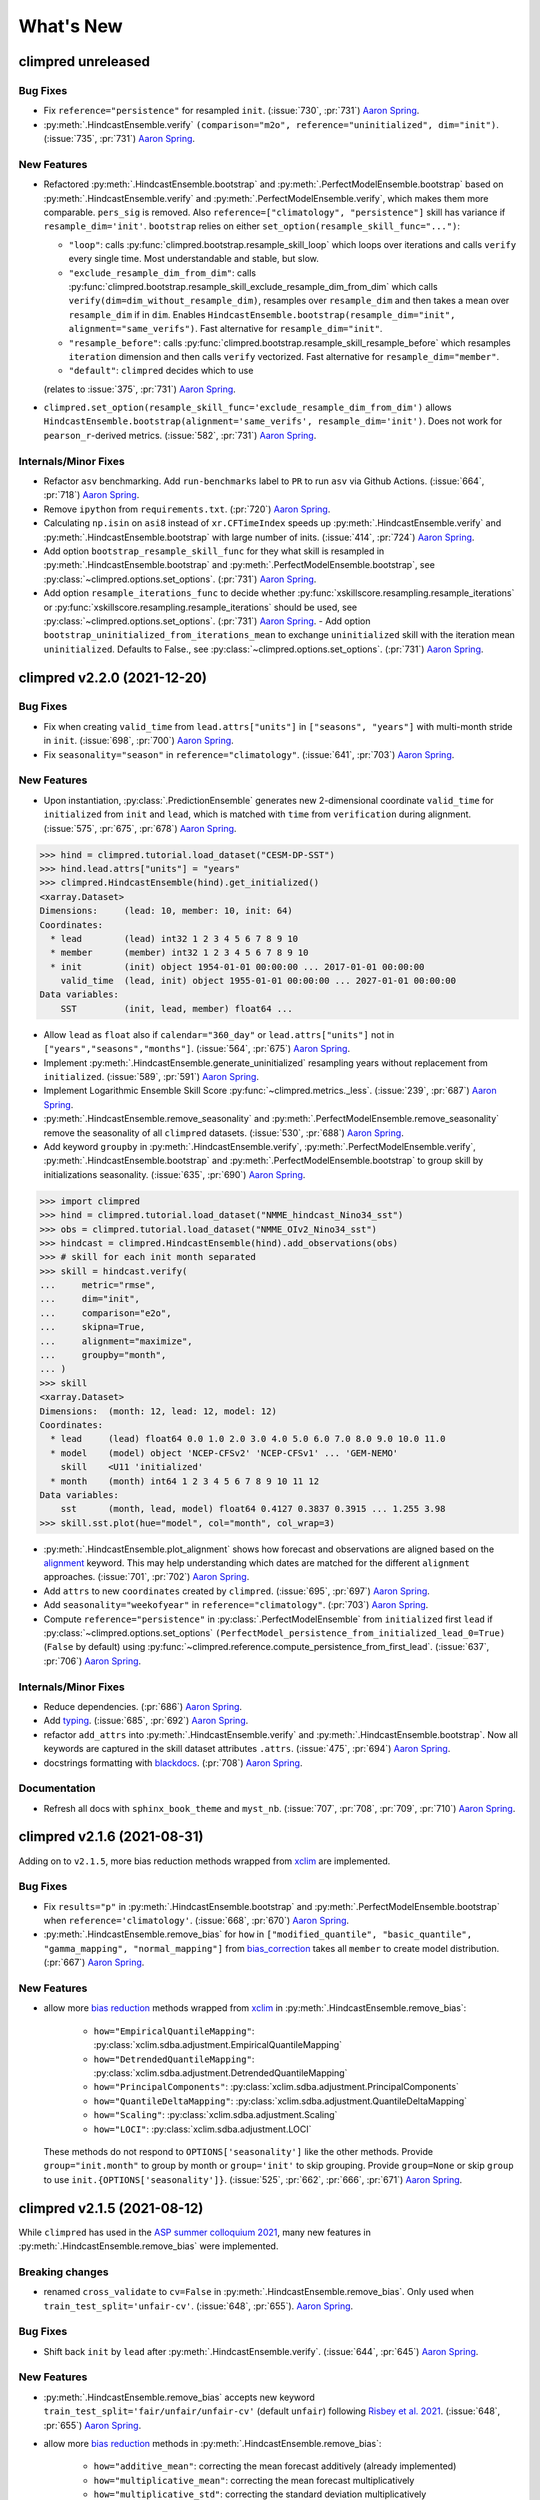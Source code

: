 ==========
What's New
==========

.. ipython:: python
    :suppress:

    import climpred
    from climpred import HindcastEnsemble
    import matplotlib as mpl

    mpl.rcdefaults()
    mpl.use("Agg")
    # cut border when saving (for maps)
    mpl.rcParams["savefig.bbox"] = "tight"


climpred unreleased
===================

Bug Fixes
---------
- Fix ``reference="persistence"`` for resampled ``init``.
  (:issue:`730`, :pr:`731`) `Aaron Spring`_.
- :py:meth:`.HindcastEnsemble.verify`
  ``(comparison="m2o", reference="uninitialized", dim="init")``.
  (:issue:`735`, :pr:`731`) `Aaron Spring`_.

New Features
------------
- Refactored :py:meth:`.HindcastEnsemble.bootstrap` and
  :py:meth:`.PerfectModelEnsemble.bootstrap` based on
  :py:meth:`.HindcastEnsemble.verify` and :py:meth:`.PerfectModelEnsemble.verify`,
  which makes them more comparable.
  ``pers_sig`` is removed.
  Also ``reference=["climatology", "persistence"]`` skill has variance if
  ``resample_dim='init'``.
  ``bootstrap`` relies on either ``set_option(resample_skill_func="...")``:

  * ``"loop"``: calls :py:func:`climpred.bootstrap.resample_skill_loop` which loops over iterations and calls ``verify`` every single time. Most understandable and stable, but slow.
  * ``"exclude_resample_dim_from_dim"``: calls :py:func:`climpred.bootstrap.resample_skill_exclude_resample_dim_from_dim` which calls ``verify(dim=dim_without_resample_dim)``, resamples over ``resample_dim`` and then takes a mean over ``resample_dim`` if in ``dim``.
    Enables
    ``HindcastEnsemble.bootstrap(resample_dim="init", alignment="same_verifs")``.
    Fast alternative for ``resample_dim="init"``.
  * ``"resample_before"``: calls :py:func:`climpred.bootstrap.resample_skill_resample_before` which resamples ``iteration`` dimension and then calls ``verify`` vectorized.
    Fast alternative for ``resample_dim="member"``.
  * ``"default"``: ``climpred`` decides which to use

  (relates to :issue:`375`, :pr:`731`) `Aaron Spring`_.
- ``climpred.set_option(resample_skill_func='exclude_resample_dim_from_dim')`` allows
  ``HindcastEnsemble.bootstrap(alignment='same_verifs', resample_dim='init')``.
  Does not work for ``pearson_r``-derived metrics.
  (:issue:`582`, :pr:`731`) `Aaron Spring`_.

Internals/Minor Fixes
---------------------
- Refactor ``asv`` benchmarking. Add ``run-benchmarks`` label to ``PR`` to run ``asv``
  via Github Actions. (:issue:`664`, :pr:`718`) `Aaron Spring`_.
- Remove ``ipython`` from ``requirements.txt``. (:pr:`720`) `Aaron Spring`_.
- Calculating ``np.isin`` on ``asi8`` instead of ``xr.CFTimeIndex`` speeds up
  :py:meth:`.HindcastEnsemble.verify` and :py:meth:`.HindcastEnsemble.bootstrap` with
  large number of inits. (:issue:`414`, :pr:`724`) `Aaron Spring`_.
- Add option ``bootstrap_resample_skill_func`` for they what skill is resampled in
  :py:meth:`.HindcastEnsemble.bootstrap` and
  :py:meth:`.PerfectModelEnsemble.bootstrap`, see
  :py:class:`~climpred.options.set_options`. (:pr:`731`) `Aaron Spring`_.
- Add option ``resample_iterations_func`` to decide whether
  :py:func:`xskillscore.resampling.resample_iterations` or
  :py:func:`xskillscore.resampling.resample_iterations` should be used, see
  :py:class:`~climpred.options.set_options`. (:pr:`731`) `Aaron Spring`_.
  - Add option ``bootstrap_uninitialized_from_iterations_mean`` to exchange
  ``uninitialized`` skill with the iteration mean ``uninitialized``.
  Defaults to False., see :py:class:`~climpred.options.set_options`.
  (:pr:`731`) `Aaron Spring`_.


climpred v2.2.0 (2021-12-20)
============================

Bug Fixes
---------
- Fix when creating ``valid_time`` from ``lead.attrs["units"]`` in
  ``["seasons", "years"]`` with multi-month stride in ``init``.
  (:issue:`698`, :pr:`700`) `Aaron Spring`_.
- Fix ``seasonality="season"`` in ``reference="climatology"``.
  (:issue:`641`, :pr:`703`) `Aaron Spring`_.

New Features
------------
- Upon instantiation, :py:class:`.PredictionEnsemble` generates new
  2-dimensional coordinate ``valid_time`` for ``initialized`` from ``init`` and
  ``lead``, which is matched with ``time`` from ``verification`` during alignment.
  (:issue:`575`, :pr:`675`, :pr:`678`) `Aaron Spring`_.

.. :: python

>>> hind = climpred.tutorial.load_dataset("CESM-DP-SST")
>>> hind.lead.attrs["units"] = "years"
>>> climpred.HindcastEnsemble(hind).get_initialized()
<xarray.Dataset>
Dimensions:     (lead: 10, member: 10, init: 64)
Coordinates:
  * lead        (lead) int32 1 2 3 4 5 6 7 8 9 10
  * member      (member) int32 1 2 3 4 5 6 7 8 9 10
  * init        (init) object 1954-01-01 00:00:00 ... 2017-01-01 00:00:00
    valid_time  (lead, init) object 1955-01-01 00:00:00 ... 2027-01-01 00:00:00
Data variables:
    SST         (init, lead, member) float64 ...

- Allow ``lead`` as ``float`` also if ``calendar="360_day"`` or ``lead.attrs["units"]``
  not in ``["years","seasons","months"]``. (:issue:`564`, :pr:`675`) `Aaron Spring`_.
- Implement :py:meth:`.HindcastEnsemble.generate_uninitialized` resampling years
  without replacement from ``initialized``. (:issue:`589`, :pr:`591`) `Aaron Spring`_.
- Implement Logarithmic Ensemble Skill Score :py:func:`~climpred.metrics._less`.
  (:issue:`239`, :pr:`687`) `Aaron Spring`_.
- :py:meth:`.HindcastEnsemble.remove_seasonality` and
  :py:meth:`.PerfectModelEnsemble.remove_seasonality` remove the
  seasonality of all ``climpred`` datasets. (:issue:`530`, :pr:`688`) `Aaron Spring`_.
- Add keyword ``groupby`` in :py:meth:`.HindcastEnsemble.verify`,
  :py:meth:`.PerfectModelEnsemble.verify`, :py:meth:`.HindcastEnsemble.bootstrap` and
  :py:meth:`.PerfectModelEnsemble.bootstrap` to group skill by
  initializations seasonality. (:issue:`635`, :pr:`690`) `Aaron Spring`_.


.. :: python

>>> import climpred
>>> hind = climpred.tutorial.load_dataset("NMME_hindcast_Nino34_sst")
>>> obs = climpred.tutorial.load_dataset("NMME_OIv2_Nino34_sst")
>>> hindcast = climpred.HindcastEnsemble(hind).add_observations(obs)
>>> # skill for each init month separated
>>> skill = hindcast.verify(
...     metric="rmse",
...     dim="init",
...     comparison="e2o",
...     skipna=True,
...     alignment="maximize",
...     groupby="month",
... )
>>> skill
<xarray.Dataset>
Dimensions:  (month: 12, lead: 12, model: 12)
Coordinates:
  * lead     (lead) float64 0.0 1.0 2.0 3.0 4.0 5.0 6.0 7.0 8.0 9.0 10.0 11.0
  * model    (model) object 'NCEP-CFSv2' 'NCEP-CFSv1' ... 'GEM-NEMO'
    skill    <U11 'initialized'
  * month    (month) int64 1 2 3 4 5 6 7 8 9 10 11 12
Data variables:
    sst      (month, lead, model) float64 0.4127 0.3837 0.3915 ... 1.255 3.98
>>> skill.sst.plot(hue="model", col="month", col_wrap=3)

- :py:meth:`.HindcastEnsemble.plot_alignment` shows how forecast and
  observations are aligned based on the `alignment <alignment.html>`_ keyword.
  This may help understanding which dates are matched for the different ``alignment``
  approaches. (:issue:`701`, :pr:`702`) `Aaron Spring`_.

  .. ipython:: python
      :okwarning:
      :okexcept:

      from climpred.tutorial import load_dataset

      hindcast = climpred.HindcastEnsemble(
          load_dataset("CESM-DP-SST")
      ).add_observations(load_dataset("ERSST"))
      @savefig plot_alignment_example.png width=100%
      hindcast.plot_alignment(edgecolor="w")

- Add ``attrs`` to new ``coordinates`` created by ``climpred``.
  (:issue:`695`, :pr:`697`) `Aaron Spring`_.
- Add ``seasonality="weekofyear"`` in ``reference="climatology"``.
  (:pr:`703`) `Aaron Spring`_.
- Compute ``reference="persistence"`` in
  :py:class:`.PerfectModelEnsemble` from ``initialized`` first ``lead``
  if :py:class:`~climpred.options.set_options`
  ``(PerfectModel_persistence_from_initialized_lead_0=True)`` (``False`` by default)
  using :py:func:`~climpred.reference.compute_persistence_from_first_lead`.
  (:issue:`637`, :pr:`706`) `Aaron Spring`_.


Internals/Minor Fixes
---------------------
- Reduce dependencies. (:pr:`686`) `Aaron Spring`_.
- Add `typing <https://docs.python.org/3/library/typing.html>`_.
  (:issue:`685`, :pr:`692`) `Aaron Spring`_.
- refactor ``add_attrs`` into :py:meth:`.HindcastEnsemble.verify` and
  :py:meth:`.HindcastEnsemble.bootstrap`. Now all keywords are
  captured in the skill dataset attributes ``.attrs``.
  (:issue:`475`, :pr:`694`) `Aaron Spring`_.
- docstrings formatting with `blackdocs <https://github.com/keewis/blackdoc>`_.
  (:pr:`708`) `Aaron Spring`_.

Documentation
-------------
- Refresh all docs with ``sphinx_book_theme`` and ``myst_nb``.
  (:issue:`707`, :pr:`708`, :pr:`709`, :pr:`710`) `Aaron Spring`_.


climpred v2.1.6 (2021-08-31)
============================

Adding on to ``v2.1.5``, more bias reduction methods wrapped from
`xclim <https://xclim.readthedocs.io/en/latest/sdba.html>`__
are implemented.

Bug Fixes
---------
- Fix ``results="p"`` in :py:meth:`.HindcastEnsemble.bootstrap` and
  :py:meth:`.PerfectModelEnsemble.bootstrap` when
  ``reference='climatology'``.
  (:issue:`668`, :pr:`670`) `Aaron Spring`_.
- :py:meth:`.HindcastEnsemble.remove_bias` for ``how`` in
  ``["modified_quantile", "basic_quantile", "gamma_mapping", "normal_mapping"]``
  from `bias_correction <https://github.com/pankajkarman/bias_correction>`__
  takes all ``member`` to create model distribution. (:pr:`667`) `Aaron Spring`_.

New Features
------------
- allow more `bias reduction <bias_removal.html>`_ methods wrapped from
  `xclim <https://xclim.readthedocs.io/en/stable/sdba_api.html>`__ in
  :py:meth:`.HindcastEnsemble.remove_bias`:

    * ``how="EmpiricalQuantileMapping"``:
      :py:class:`xclim.sdba.adjustment.EmpiricalQuantileMapping`
    * ``how="DetrendedQuantileMapping"``:
      :py:class:`xclim.sdba.adjustment.DetrendedQuantileMapping`
    * ``how="PrincipalComponents"``:
      :py:class:`xclim.sdba.adjustment.PrincipalComponents`
    * ``how="QuantileDeltaMapping"``:
      :py:class:`xclim.sdba.adjustment.QuantileDeltaMapping`
    * ``how="Scaling"``: :py:class:`xclim.sdba.adjustment.Scaling`
    * ``how="LOCI"``: :py:class:`xclim.sdba.adjustment.LOCI`

  These methods do not respond to ``OPTIONS['seasonality']`` like the other methods.
  Provide ``group="init.month"`` to group by month or ``group='init'`` to skip grouping.
  Provide ``group=None`` or skip ``group`` to use ``init.{OPTIONS['seasonality']}``.
  (:issue:`525`, :pr:`662`, :pr:`666`, :pr:`671`) `Aaron Spring`_.


climpred v2.1.5 (2021-08-12)
============================

While ``climpred`` has used in the
`ASP summer colloquium 2021 <https://asp.ucar.edu/asp-colloquia>`_,
many new features in :py:meth:`.HindcastEnsemble.remove_bias` were
implemented.

Breaking changes
----------------
- renamed ``cross_validate`` to ``cv=False`` in
  :py:meth:`.HindcastEnsemble.remove_bias`.
  Only used when ``train_test_split='unfair-cv'``.
  (:issue:`648`, :pr:`655`). `Aaron Spring`_.

Bug Fixes
---------
- Shift back ``init`` by ``lead`` after
  :py:meth:`.HindcastEnsemble.verify`.
  (:issue:`644`, :pr:`645`) `Aaron Spring`_.

New Features
------------
- :py:meth:`.HindcastEnsemble.remove_bias` accepts new keyword
  ``train_test_split='fair/unfair/unfair-cv'`` (default ``unfair``) following
  `Risbey et al. 2021 <http://www.nature.com/articles/s41467-021-23771-z>`_.
  (:issue:`648`, :pr:`655`) `Aaron Spring`_.
- allow more `bias reduction <bias_removal.html>`_ methods in
  :py:meth:`.HindcastEnsemble.remove_bias`:

    * ``how="additive_mean"``: correcting the mean forecast additively
      (already implemented)
    * ``how="multiplicative_mean"``: correcting the mean forecast multiplicatively
    * ``how="multiplicative_std"``: correcting the standard deviation multiplicatively

  Wrapped from `bias_correction <https://github.com/pankajkarman/bias_correction/blob/master/bias_correction.py>`__:

    * ``how="modified_quantile"``: `Bai et al. 2016 <https://www.sciencedirect.com/science/article/abs/pii/S0034425716302000?via%3Dihub>`_
    * ``how="basic_quantile"``: `Themeßl et al. 2011 <https://rmets.onlinelibrary.wiley.com/doi/pdf/10.1002/joc.2168>`_
    * ``how="gamma_mapping"`` and ``how="normal_mapping"``: `Switanek et al. 2017 <https://www.hydrol-earth-syst-sci.net/21/2649/2017/>`_

- :py:meth:`.HindcastEnsemble.remove_bias` now does
  `leave-one-out cross validation <https://scikit-learn.org/stable/modules/generated/sklearn.model_selection.LeaveOneOut.html>`_
  when passing ``cv='LOO'`` and ``train_test_split='unfair-cv'``.
  ``cv=True`` falls  back to ``cv='LOO'``. (:issue:`643`, :pr:`646`) `Aaron Spring`_.
- Add new metrics :py:func:`~climpred.metrics._spread` and
  :py:func:`~climpred.metrics._mul_bias` (:pr:`638`) `Aaron Spring`_.
- Add new tutorial datasets: (:pr:`651`) `Aaron Spring`_.

    * ``NMME_OIv2_Nino34_sst`` and ``NMME_hindcast_Nino34_sst`` with monthly leads
    * ``Observations_Germany`` and ``ECMWF_S2S_Germany`` with daily leads

- Metadata from `CF convenctions <http://cfconventions.org/Data/cf-conventions/cf-conventions-1.8/cf-conventions.html>`_
  are automatically attached by
  `cf_xarray <https://cf-xarray.readthedocs.io/en/latest/generated/xarray.DataArray.cf.add_canonical_attributes.html#xarray.DataArray.cf.add_canonical_attributes>`_.
  (:issue:`639`, :pr:`656`) `Aaron Spring`_.
- Raise warning when dimensions ``time``, ``init`` or ``member`` are chunked to show
  user how to circumvent ``xskillscore`` chunking ``ValueError`` when passing these
  dimensions as ``dim`` in :py:meth:`.HindcastEnsemble.verify` or
  :py:meth:`.HindcastEnsemble.bootstrap`.
  (:issue:`509`, :pr:`658`) `Aaron Spring`_.
- Implement ``PredictionEnsemble.chunks``. (:pr:`658`) `Aaron Spring`_.


Documentation
-------------
- Speed up `ENSO monthly example <examples/monseas/monthly-enso-subx-example.ipynb>`_
  with IRIDL server-side preprocessing
  (see `context <https://twitter.com/realaaronspring/status/1406980080883150848?s=21>`_)
  (:issue:`594`, :pr:`633`) `Aaron Spring`_.
- Add `CITATION.cff <https://github.com/pangeo-data/climpred/blob/main/CITATION.cff>`_.
  Please cite
  `Brady and Spring, 2020 <https://joss.theoj.org/papers/10.21105/joss.02781>`_.
  (`GH <https://github.com/pangeo-data/climpred/commit/eceb3f46d78c7dd8eb25243b2e0b673ddd78a4b2>`_) `Aaron Spring`_.
- Use ``NMME_OIv2_Nino34_sst`` and ``NMME_hindcast_Nino34_sst`` with monthly leads for
  `bias reduction <bias_removal.html>`_ demonstrating
  :py:meth:`.HindcastEnsemble.remove_bias`.
  (:pr:`646`) `Aaron Spring`_.


climpred v2.1.4 (2021-06-28)
============================

New Features
------------
- Allow ``hours``, ``minutes`` and ``seconds`` as ``lead.attrs['units']``.
  (:issue:`404`, :pr:`603`) `Aaron Spring`_.
- Allow to set ``seasonality`` via :py:class:`~climpred.options.set_options` to specify
  how to group in ``verify(reference='climatology'`` or in
  :py:meth:`.HindcastEnsemble.remove_bias`.
  (:issue:`529`, :pr:`593`, :pr:`603`) `Aaron Spring`_.
- Allow ``weekofyear`` via ``datetime`` in
  :py:meth:`.HindcastEnsemble.remove_bias`, but not yet implemented in
  ``verify(reference='climatology')``. (:issue:`529`, :pr:`603`) `Aaron Spring`_.
- Allow more dimensions in ``initialized`` than in ``observations``. This is particular
  useful if you have forecasts from multiple models (in a ``model`` dimension) and want
  to verify against the same observations.
  (:issue:`129`, :issue:`528`, :pr:`619`) `Aaron Spring`_.
- Automatically rename dimensions to ``CLIMPRED_ENSEMBLE_DIMS``
  [``"init"``, ``"member"``, ``"lead"``] if CF standard_names in coordinate attributes
  match: (:issue:`613`, :pr:`622`) `Aaron Spring`_.

    * ``"init"``: ``"forecast_reference_time"``
    * ``"member"``: ``"realization"``
    * ``"lead"``: ``"forecast_period"``
- If ``lead`` coordinate is ``pd.Timedelta``,
  :py:class:`.PredictionEnsemble` converts ``lead`` coordinate upon
  instantiation to integer ``lead`` and corresponding ``lead.attrs["units"]``.
  (:issue:`606`, :pr:`627`) `Aaron Spring`_.
- Require ``xskillscore >= 0.0.20``.
  :py:func:`~climpred.metrics._rps` now works with different ``category_edges``
  for observations and forecasts, see
  `daily ECMWF example <examples/subseasonal/daily-S2S-ECMWF.html#biweekly-aggregates>`_.
  (:issue:`629`, :pr:`630`) `Aaron Spring`_.
- Set options ``warn_for_failed_PredictionEnsemble_xr_call``,
  ``warn_for_rename_to_climpred_dims``, ``warn_for_init_coords_int_to_annual``,
  ``climpred_warnings`` via :py:class:`~climpred.options.set_options`.
  (:issue:`628`, :pr:`631`) `Aaron Spring`_.
- :py:class:`.PredictionEnsemble` acts like
  :py:class:`xarray.Dataset` and understands ``data_vars``, ``dims``, ``sizes``,
  ``coords``, ``nbytes``, ``equals``, ``identical``, ``__iter__``, ``__len__``,
  ``__contains__``, ``__delitem__``. (:issue:`568`, :pr:`632`) `Aaron Spring`_.


Documentation
-------------
- Add `documentation page about publicly available initialized datasets and
  corresponding `climpred` examples <initialized-datasets.html>`_.
  (:issue:`510`, :issue:`561`, :pr:`600`) `Aaron Spring`_.
- Add `GEFS example <examples/NWP/NWP_GEFS_6h_forecasts.html>`_ for numerical weather
  prediction. (:issue:`602`, :pr:`603`) `Aaron Spring`_.
- Add subseasonal `daily ECMWF example <examples/subseasonal/daily-S2S-ECMWF.html>`__
  using `climetlab <https://github.com/ecmwf-lab/climetlab-s2s-ai-challenge>`_ to access
  hindcasts from ECMWF cloud.  (:issue:`587`, :pr:`603`) `Aaron Spring`_.
- Add subseasonal `daily S2S example <examples/subseasonal/daily-S2S-IRIDL.html>`_
  accessing `S2S <http://s2sprediction.net/>`_ output on
  `IRIDL <https://iridl.ldeo.columbia.edu/SOURCES/.ECMWF/.S2S/>`_ with a cookie and
  working with "on-the-fly" reforecasts with ``hdate`` dimension.
  (:issue:`588`, :pr:`593`) `Aaron Spring`_.
- Added example `climpred on GPU <examples/misc/climpred_gpu.ipynb>`_. Running
  :py:meth:`.PerfectModelEnsemble.verify` on GPU with `cupy-xarray
  <https://github.com/xarray-contrib/cupy-xarray>`_ finishes 10x faster.
  (:issue:`592`, :pr:`607`) `Aaron Spring`_.
- How to work with biweekly aggregates in ``climpred``, see
  `daily ECMWF example <examples/subseasonal/daily-S2S-ECMWF.html#biweekly-aggregates>`__.
  (:issue:`625`, :pr:`630`) `Aaron Spring`_.


Internals/Minor Fixes
---------------------
- Add weekly upstream CI, which raises issues for failures. Adapted from ``xarray``.
  Manually trigger by ``git commit -m '[test-upstream]'``. Skip climpred_testing CI by
  ``git commit -m '[skip-ci]'``
  (:issue:`518`, :pr:`596`) `Aaron Spring`_.


climpred v2.1.3 (2021-03-23)
============================

Breaking changes
----------------

New Features
------------
- :py:meth:`.HindcastEnsemble.verify`,
  :py:meth:`.PerfectModelEnsemble.verify`,
  :py:meth:`.HindcastEnsemble.bootstrap` and
  :py:meth:`.PerfectModelEnsemble.bootstrap`
  accept reference ``climatology``. Furthermore, reference ``persistence`` also allows
  probabilistic metrics (:issue:`202`, :issue:`565`, :pr:`566`) `Aaron Spring`_.
- Added new metric  :py:class:`~climpred.metrics._roc` Receiver Operating
  Characteristic as ``metric='roc'``. (:pr:`566`) `Aaron Spring`_.

Bug fixes
---------
- :py:meth:`.HindcastEnsemble.verify` and
  :py:meth:`.HindcastEnsemble.bootstrap` accept ``dim`` as ``list``,
  ``set``, ``tuple`` or ``str`` (:issue:`519`, :pr:`558`) `Aaron Spring`_.
- :py:meth:`.PredictionEnsemble.map` now does not fail silently when
  applying a function to all ``xr.Datasets`` of
  :py:class:`.PredictionEnsemble`. Instead, ``UserWarning``s are
  raised. Furthermore, ``PredictionEnsemble.map(func, *args, **kwargs)``
  applies only function to Datasets with matching dims if ``dim="dim0_or_dim1"`` is
  passed as ``**kwargs``. (:issue:`417`, :issue:`437`, :pr:`552`) `Aaron Spring`_.
- :py:class:`~climpred.metrics._rpc` was fixed in ``xskillscore>=0.0.19`` and hence is
  not falsely limited to 1 anymore (:issue:`562`, :pr:`566`) `Aaron Spring`_.

Internals/Minor Fixes
---------------------
- Docstrings are now tested in GitHub actions continuous integration.
  (:issue:`545`, :pr:`560`) `Aaron Spring`_.
- Github actions now cancels previous commits, instead of running the full
  testing suite on every single commit. (:pr:`560`) `Aaron Spring`_.
- :py:meth:`.PerfectModelEnsemble.verify` does not add
  climpred attributes to skill by default anymore.
  (:pr:`560`) `Aaron Spring`_.
- Drop ``python==3.6`` support. (:pr:`573`) `Aaron Spring`_.
- Notebooks are now linted with
  `nb_black <https://github.com/dnanhkhoa/nb_black>`_ using
  ``%load_ext nb_black`` or ``%load_ext lab_black`` for
  `Jupyter <https://jupyter.org>`_ notebooks and
  `Jupyter <https://jupyter.org>`_ lab.
  (:issue:`526`, :pr:`572`) `Aaron Spring`_.
- Reduce dependencies to install climpred.
  (:issue:`454`, :pr:`572`) `Aaron Spring`_.
- Examples from documentation available via `Binder <https://mybinder.org/v2/gh/pangeo-data/climpred/master?urlpath=lab%2Ftree%2Fdocs%2Fsource%2Fquick-start.ipynb>`_.
  Find further examples in the ``examples`` folder.
  (:issue:`549`, :pr:`578`) `Aaron Spring`_.
- Rename branch ``master`` to ``main``. (:pr:`579`) `Aaron Spring`_.


climpred v2.1.2 (2021-01-22)
============================

This release is the fixed version for our Journal of Open Source Software (JOSS)
article about ``climpred``, see `review
<https://github.com/openjournals/joss-reviews/issues/2781>`_.

New Features
------------
- Function to calculate predictability horizon
  :py:func:`~climpred.predictability_horizon.predictability_horizon` based on condition.
  (:issue:`46`, :pr:`521`) `Aaron Spring`_.

Bug fixes
---------
- :py:meth:`.PredictionEnsemble.smooth` now carries ``lead.attrs``
  (:issue:`527`, pr:`521`) `Aaron Spring`_.
- :py:meth:`.PerfectModelEnsemble.verify` now works with ``references``
  also for geospatial inputs, which returned ``NaN`` before.
  (:issue:`522`, pr:`521`) `Aaron Spring`_.
- :py:meth:`.PredictionEnsemble.plot` now shifts composite lead
  frequencies like ``days``, ``pentads``, ``seasons`` correctly.
  (:issue:`532`, :pr:`533`) `Aaron Spring`_.
- Adapt to ``xesmf>=0.5.2`` for spatial xesmf smoothing. (:issue:`543`, :pr:`548`)
  `Aaron Spring`_.
- :py:meth:`.HindcastEnsemble.remove_bias` now carries attributes.
  (:issue:`531`, :pr:`551`) `Aaron Spring`_.


climpred v2.1.1 (2020-10-13)
============================

Breaking changes
----------------

This version introduces a lot of breaking changes. We are trying to overhaul
``climpred`` to have an intuitive API that also forces users to think about methodology
choices when running functions. The main breaking changes we introduced are for
:py:meth:`.HindcastEnsemble.verify` and
:py:meth:`.PerfectModelEnsemble.verify`. Now, instead of assuming
defaults for most keywords, we require the user to define ``metric``, ``comparison``,
``dim``, and ``alignment`` (for hindcast systems). We also require users to designate
the number of ``iterations`` for bootstrapping.

- User now has to designate number of iterations with ``iterations=...`` in
  :py:meth:`.HindcastEnsemble.bootstrap` (:issue:`384`, :pr:`436`)
  `Aaron Spring`_ and `Riley X. Brady`_.
- Make ``metric``, ``comparison``, ``dim``, and ``alignment`` required (previous default
  ``None``) arguments for :py:meth:`.HindcastEnsemble.verify`
  (:issue:`384`, :pr:`436`) `Aaron Spring`_ and `Riley X. Brady`_.
- Metric :py:class:`~climpred.metrics._brier_score` and
  :py:func:`~climpred.metrics._threshold_brier_score` now requires callable keyword
  argument ``logical`` instead of ``func`` (:pr:`388`) `Aaron Spring`_.
- :py:meth:`.HindcastEnsemble.verify` does not correct ``dim``
  automatically to ``member`` for probabilistic metrics.
  (:issue:`282`, :pr:`407`) `Aaron Spring`_.
- Users can no longer add multiple observations to
  :py:class:`.HindcastEnsemble`. This will make current and future
  development much easier on maintainers (:issue:`429`, :pr:`453`) `Riley X. Brady`_.
- Standardize the names of the output coordinates for
  :py:meth:`.PredictionEnsemble.verify` and
  :py:meth:`.PredictionEnsemble.bootstrap` to ``initialized``,
  ``uninitialized``, and ``persistence``. ``initialized`` showcases the metric result
  after comparing the initialized ensemble to the verification data; ``uninitialized``
  when comparing the uninitialized (historical) ensemble to the verification data;
  ``persistence`` is the evaluation of the persistence forecast
  (:issue:`460`, :pr:`478`, :issue:`476`, :pr:`480`) `Aaron Spring`_.
- ``reference`` keyword in :py:meth:`.HindcastEnsemble.verify` should
  be choosen from [``uninitialized``, ``persistence``]. ``historical`` no longer works.
  (:issue:`460`, :pr:`478`, :issue:`476`, :pr:`480`) `Aaron Spring`_.
- :py:meth:`.HindcastEnsemble.verify` returns no ``skill`` dimension
  if ``reference=None``  (:pr:`480`) `Aaron Spring`_.
- ``comparison`` is not applied to uninitialized skill in
  :py:meth:`.HindcastEnsemble.bootstrap`.
  (:issue:`352`, :pr:`418`) `Aaron Spring`_.

New Features
------------

This release is accompanied by a bunch of new features. Math operations can now be used
with our :py:class:`.PredictionEnsemble` objects and their variables
can be sub-selected. Users can now quick plot time series forecasts with these objects.
Bootstrapping is available for :py:class:`.HindcastEnsemble`. Spatial
dimensions can be passed to metrics to do things like pattern correlation. New metrics
have been implemented based on Contingency tables. We now include an early version
of bias removal for :py:class:`.HindcastEnsemble`.

- Use math operations like ``+-*/`` with :py:class:`.HindcastEnsemble`
  and :py:class:`.PerfectModelEnsemble`. See
  `demo <prediction-ensemble-object.html>`_
  Arithmetic-Operations-with-PredictionEnsemble-Objects. (:pr:`377`) `Aaron Spring`_.
- Subselect data variables from :py:class:`.PerfectModelEnsemble` as
  from :py:class:`xarray.Dataset`:
  ``PredictionEnsemble[["var1", "var3"]]`` (:pr:`409`) `Aaron Spring`_.
- Plot all datasets in :py:class:`.HindcastEnsemble` or
  :py:class:`.PerfectModelEnsemble` by
  :py:meth:`.PredictionEnsemble.plot` if no other spatial dimensions
  are present. (:pr:`383`) `Aaron Spring`_.
- Bootstrapping now available for :py:class:`.HindcastEnsemble` as
  :py:meth:`.HindcastEnsemble.bootstrap`, which is analogous to
  the :py:class:`.PerfectModelEnsemble` method.
  (:issue:`257`, :pr:`418`) `Aaron Spring`_.
- :py:meth:`.HindcastEnsemble.verify` allows all dimensions from
  ``initialized`` ensemble as ``dim``. This allows e.g. spatial dimensions to be used
  for pattern correlation. Make sure to use ``skipna=True`` when using spatial
  dimensions and output has NaNs (in the case of land, for instance).
  (:issue:`282`, :pr:`407`) `Aaron Spring`_.
- Allow binary forecasts at when calling
  :py:meth:`.HindcastEnsemble.verify`,
  rather than needing to supply binary results beforehand. In other words,
  ``hindcast.verify(metric='bs', comparison='m2o', dim='member', logical=logical)``
  is now the same as
  ``hindcast.map(logical).verify(metric='brier_score', comparison='m2o', dim='member'``.
  (:pr:`431`) `Aaron Spring`_.
- Check ``calendar`` types when using
  :py:meth:`.HindcastEnsemble.add_observations`,
  :py:meth:`.HindcastEnsemble.add_uninitialized`,
  :py:meth:`.PerfectModelEnsemble.add_control` to ensure that the
  verification data calendars match that of the initialized ensemble.
  (:issue:`300`, :pr:`452`, :issue:`422`, :pr:`462`)
  `Riley X. Brady`_ and `Aaron Spring`_.
- Implement new metrics which have been ported over from
  https://github.com/csiro-dcfp/doppyo/ to ``xskillscore`` by `Dougie Squire`_.
  (:pr:`439`, :pr:`456`) `Aaron Spring`_

    * rank histogram :py:func:`~climpred.metrics._rank_histogram`
    * discrimination :py:func:`~climpred.metrics._discrimination`
    * reliability :py:func:`~climpred.metrics._reliability`
    * ranked probability score :py:func:`~climpred.metrics._rps`
    * contingency table and related scores :py:func:`~climpred.metrics._contingency`

- Perfect Model :py:meth:`.PerfectModelEnsemble.verify`
  no longer requires ``control`` in :py:class:`.PerfectModelEnsemble`.
  It is only required when ``reference=['persistence']``. (:pr:`461`) `Aaron Spring`_.
- Implemented bias removal
  :py:class:`~climpred.classes.HindcastEnsemble.remove_bias`.
  ``remove_bias(how='mean')`` removes the mean bias of initialized hindcasts with
  respect to observations. See `example <bias_removal.html>`__.
  (:pr:`389`, :pr:`443`, :pr:`459`) `Aaron Spring`_ and `Riley X. Brady`_.

Deprecated
----------

- ``spatial_smoothing_xrcoarsen`` no longer used for spatial smoothing.
  (:pr:`391`) `Aaron Spring`_.
- ``compute_metric``, ``compute_uninitialized`` and ``compute_persistence`` no longer
  in use for :py:class:`.PerfectModelEnsemble` in favor of
  :py:meth:`.PerfectModelEnsemble.verify` with the ``reference``
  keyword instead.
  (:pr:`436`, :issue:`468`, :pr:`472`) `Aaron Spring`_ and `Riley X. Brady`_.
- ``'historical'`` no longer a valid choice for ``reference``. Use ``'uninitialized'``
  instead. (:pr:`478`) `Aaron Spring`_.

Bug Fixes
---------

- :py:meth:`.PredictionEnsemble.verify` and
  :py:meth:`.PredictionEnsemble.bootstrap` now accept
  ``metric_kwargs``. (:pr:`387`) `Aaron Spring`_.
- :py:meth:`.PerfectModelEnsemble.verify` now accepts
  ``'uninitialized'`` as a reference. (:pr:`395`) `Riley X. Brady`_.
- Spatial and temporal smoothing :py:meth:`.PredictionEnsemble.smooth`
  now work as expected and rename time dimensions after
  :py:meth:`~climpred.classes.PredictionEnsembleEnsemble.verify`.
  (:pr:`391`) `Aaron Spring`_.
- ``PredictionEnsemble.verify(comparison='m2o', references=['uninitialized',
  'persistence']`` does not fail anymore. (:issue:`385`, :pr:`400`) `Aaron Spring`_.
- Remove bias using ``dayofyear`` in
  :py:meth:`.HindcastEnsemble.reduce_bias`.
  (:pr:`443`) `Aaron Spring`_.
- ``climpred`` works with ``dask=>2.28``. (:issue:`479`, :pr:`482`) `Aaron Spring`_.

Documentation
-------------
- Updates ``climpred`` tagline to "Verification of weather and climate forecasts."
  (:pr:`420`) `Riley X. Brady`_.
- Adds section on how to use arithmetic with
  :py:class:`.HindcastEnsemble`.
  (:pr:`378`) `Riley X. Brady`_.
- Add docs section for similar open-source forecasting packages.
  (:pr:`432`) `Riley X. Brady`_.
- Add all metrics to main API in addition to metrics page.
  (:pr:`438`) `Riley X. Brady`_.
- Add page on bias removal `Aaron Spring`_.

Internals/Minor Fixes
---------------------
- :py:meth:`.PredictionEnsemble.verify` replaces deprecated
  ``PerfectModelEnsemble.compute_metric()`` and accepts ``reference`` as keyword.
  (:pr:`387`) `Aaron Spring`_.
- Cleared out unnecessary statistics functions from ``climpred`` and migrated them to
  ``esmtools``. Add ``esmtools`` as a required package. (:pr:`395`) `Riley X. Brady`_.
- Remove fixed pandas dependency from ``pandas=0.25`` to stable ``pandas``.
  (:issue:`402`, :pr:`403`) `Aaron Spring`_.
- ``dim`` is expected to be a list of strings in
  :py:func:`~climpred.prediction.compute_perfect_model` and
  :py:func:`~climpred.prediction.compute_hindcast`.
  (:issue:`282`, :pr:`407`) `Aaron Spring`_.
- Update ``cartopy`` requirement to 0.0.18 or greater to release lock on
  ``matplotlib`` version. Update ``xskillscore`` requirement to 0.0.18 to
  cooperate with new ``xarray`` version. (:pr:`451`, :pr:`449`)
  `Riley X. Brady`_
- Switch from Travis CI and Coveralls to Github Actions and CodeCov.
  (:pr:`471`) `Riley X. Brady`_
- Assertion functions added for :py:class:`.PerfectModelEnsemble`:
  :py:func:`~climpred.testing.assert_PredictionEnsemble`. (:pr:`391`) `Aaron Spring`_.
- Test all metrics against synthetic data. (:pr:`388`) `Aaron Spring`_.


climpred v2.1.0 (2020-06-08)
============================

Breaking Changes
----------------

- Keyword ``bootstrap`` has been replaced with ``iterations``. We feel that this more
  accurately describes the argument, since "bootstrap" is really the process as a whole.
  (:pr:`354`) `Aaron Spring`_.

New Features
------------

- :py:class:`.HindcastEnsemble` and
  :py:class:`.PerfectModelEnsemble` now use an HTML representation,
  following the more recent versions of ``xarray``. (:pr:`371`) `Aaron Spring`_.
- ``HindcastEnsemble.verify()`` now takes ``reference=...`` keyword. Current options are
  ``'persistence'`` for a persistence forecast of the observations and
  ``'uninitialized'`` for an uninitialized/historical reference, such as an
  uninitialized/forced run. (:pr:`341`) `Riley X. Brady`_.
- We now only enforce a union of the initialization dates with observations if
  ``reference='persistence'`` for :py:class:`.HindcastEnsemble`.
  This is to ensure that the same set of initializations is used by the observations to
  construct a persistence forecast. (:pr:`341`) `Riley X. Brady`_.
- :py:func:`~climpred.prediction.compute_perfect_model` now accepts initialization
  (``init``) as ``cftime`` and ``int``. ``cftime`` is now implemented into the
  bootstrap uninitialized functions for the perfect model configuration.
  (:pr:`332`) `Aaron Spring`_.
- New explicit keywords in bootstrap functions for ``resampling_dim`` and
  ``reference_compute`` (:pr:`320`) `Aaron Spring`_.
- Logging now included for ``compute_hindcast`` which displays the ``inits`` and
  verification dates used at each lead (:pr:`324`) `Aaron Spring`_,
  (:pr:`338`) `Riley X. Brady`_. See (`logging <alignment.html#Logging>`__).
- New explicit keywords added for ``alignment`` of verification dates and
  initializations. (:pr:`324`) `Aaron Spring`_. See (`alignment <alignment.html>`__)

    * ``'maximize'``: Maximize the degrees of freedom by slicing ``hind`` and
      ``verif`` to a common time frame at each lead. (:pr:`338`) `Riley X. Brady`_.
    * ``'same_inits'``: slice to a common init frame prior to computing
      metric. This philosophy follows the thought that each lead should be
      based on the same set of initializations. (:pr:`328`) `Riley X. Brady`_.
    * ``'same_verifs'``: slice to a common/consistent verification time frame prior
      to computing metric. This philosophy follows the thought that each lead
      should be based on the same set of verification dates. (:pr:`331`)
      `Riley X. Brady`_.

Performance
-----------

The major change for this release is a dramatic speedup in bootstrapping functions, led
by `Aaron Spring`_. We focused on scalability with ``dask`` and found many places we
could compute skill simultaneously over all bootstrapped ensemble members rather than
at each iteration.

- Bootstrapping uninitialized skill in the perfect model framework is now sped up
  significantly for annual lead resolution. (:pr:`332`) `Aaron Spring`_.
- General speedup in :py:func:`~climpred.bootstrap.bootstrap_hindcast` and
  :py:func:`~climpred.bootstrap.bootstrap_perfect_model`: (:pr:`285`) `Aaron Spring`_.

    * Properly implemented handling for lazy results when inputs are chunked.

    * User gets warned when chunking potentially unnecessarily and/or inefficiently.

Bug Fixes
---------
- Alignment options now account for differences in the historical time series if
  ``reference='historical'``. (:pr:`341`) `Riley X. Brady`_.

Internals/Minor Fixes
---------------------
- Added a `Code of Conduct <code_of_conduct.html>`__ (:pr:`285`) `Aaron Spring`_.
- Gather ``pytest.fixture in ``conftest.py``. (:pr:`313`) `Aaron Spring`_.
- Move ``x_METRICS`` and ``COMPARISONS`` to ``metrics.py`` and ``comparisons.py`` in
  order to avoid circular import dependencies. (:pr:`315`) `Aaron Spring`_.
- ``asv`` benchmarks added for :py:class:`.HindcastEnsemble`
  (:pr:`285`) `Aaron Spring`_.
- Ignore irrelevant warnings in ``pytest`` and mark slow tests
  (:pr:`333`) `Aaron Spring`_.
- Default ``CONCAT_KWARGS`` now in all ``xr.concat`` to speed up bootstrapping.
  (:pr:`330`) `Aaron Spring`_.
- Remove ``member`` coords for ``m2c`` comparison for probabilistic metrics.
  (:pr:`330`) `Aaron Spring`_.
- Refactored :py:func:`~climpred.prediction.compute_hindcast` and
  :py:func:`~climpred.prediction.compute_perfect_model`. (:pr:`330`) `Aaron Spring`_.
- Changed lead0 coordinate modifications to be compliant with ``xarray=0.15.1`` in
  :py:func:`~climpred.reference.compute_persistence`. (:pr:`348`) `Aaron Spring`_.
- Exchanged ``my_quantile`` with ``xr.quantile(skipna=False)``.
  (:pr:`348`) `Aaron Spring`_.
- Remove ``sig`` from
  :py:func:`~climpred.graphics.plot_bootstrapped_skill_over_leadyear`.
  (:pr:`351`) `Aaron Spring`_.
- Require ``xskillscore v0.0.15`` and use their functions for effective sample
  size-based metrics. (:pr: `353`) `Riley X. Brady`_.
- Faster bootstrapping without replacement used in threshold functions of
  ``climpred.stats`` (:pr:`354`) `Aaron Spring`_.
- Require ``cftime v1.1.2``, which modifies their object handling to create 200-400x
  speedups in some basic operations. (:pr:`356`) `Riley X. Brady`_.
- Resample first and then calculate skill in
  :py:func:`~climpred.bootstrap.bootstrap_perfect_model` and
  :py:func:`~climpred.bootstrap.bootstrap_hindcast` (:pr:`355`) `Aaron Spring`_.

Documentation
-------------
- Added demo to setup your own raw model output compliant to ``climpred``
  (:pr:`296`) `Aaron Spring`_. See (`here <examples/misc/setup_your_own_data.html>`__).
- Added demo using ``intake-esm`` with ``climpred``.
  See `demo <examples/misc/setup_your_own_data.html#intake-esm-for-cmorized-output>`__.
  (:pr:`296`) `Aaron Spring`_.
- Added `Verification Alignment <alignment.html>`_ page explaining how initializations
  are selected and aligned with verification data. (:pr:`328`) `Riley X. Brady`_.
  See (`here <alignment.html>`__).


climpred v2.0.0 (2020-01-22)
============================

New Features
------------
- Add support for ``days``, ``pentads``, ``weeks``, ``months``, ``seasons`` for lead
  time resolution. ``climpred`` now requires a ``lead`` attribute "units" to decipher
  what resolution the predictions are at. (:pr:`294`) `Kathy Pegion`_ and
  `Riley X. Brady`_.

.. :: python

    >>> hind = climpred.tutorial.load_dataset("CESM-DP-SST")
    >>> hind.lead.attrs["units"] = "years"

- :py:class:`.HindcastEnsemble` now has
  :py:meth:`.HindcastEnsemble.add_observations` and
  :py:meth:`.HindcastEnsemble.get_observations`
  methods. These are the same as ``.add_reference()`` and ``.get_reference()``, which
  will be deprecated eventually. The name change clears up confusion, since "reference"
  is the appropriate name for a reference forecast, e.g. ``"persistence"``. (:pr:`310`)
  `Riley X. Brady`_.

- :py:class:`.HindcastEnsemble` now has ``.verify()`` function, which
  duplicates the ``.compute_metric()`` function. We feel that ``.verify()`` is more
  clear and easy to write, and follows the terminology of the field.
  (:pr:`310`) `Riley X. Brady`_.

- ``e2o`` and ``m2o`` are now the preferred keywords for comparing hindcast ensemble
  means and ensemble members to verification data, respectively. (:pr:`310`)
  `Riley X. Brady`_.

Documentation
-------------
- New example pages for subseasonal-to-seasonal prediction using ``climpred``.
  (:pr:`294`) `Kathy Pegion`_

    * Calculate the skill of the MJO index as a function of lead time
      (`link <examples/subseasonal/daily-subx-example.html>`__).

    * Calculate the skill of the MJO index as a function of lead time for weekly data
      (`link <examples/subseasonal/weekly-subx-example.html>`__).

    * Calculate ENSO skill as a function of initial month vs. lead time
      (`link <examples/monseas/monthly-enso-subx-example.html>`__).

    * Calculate Seasonal ENSO skill
      (`link <examples/monseas/seasonal-enso-subx-example.html>`__).

- `Comparisons <comparisons.html>`__ page rewritten for more clarity. (:pr:`310`)
  `Riley X. Brady`_.

Bug Fixes
---------
- Fixed `m2m` broken comparison issue and removed correction.
  (:pr:`290`) `Aaron Spring`_.

Internals/Minor Fixes
---------------------
- Updates to ``xskillscore`` v0.0.12 to get a 30-50% speedup in compute functions that
  rely on metrics from there. (:pr:`309`) `Riley X. Brady`_.
- Stacking dims is handled by ``comparisons``, no need for internal keyword
  ``stack_dims``. Therefore ``comparison`` now takes ``metric`` as argument instead.
  (:pr:`290`) `Aaron Spring`_.
- ``assign_attrs`` now carries `dim` (:pr:`290`) `Aaron Spring`_.
- ``reference`` changed to ``verif`` throughout hindcast compute functions. This is more
  clear, since ``reference`` usually refers to a type of forecast, such as persistence.
  (:pr:`310`) `Riley X. Brady`_.
- ``Comparison`` objects can now have aliases. (:pr:`310`) `Riley X. Brady`_.



climpred v1.2.1 (2020-01-07)
============================

Depreciated
-----------
- ``mad`` no longer a keyword for the median absolute error metric. Users should now
  use ``median_absolute_error``, which is identical to changes in ``xskillscore``
  version 0.0.10. (:pr:`283`) `Riley X. Brady`_
- ``pacc`` no longer a keyword for the p value associated with the Pearson
  product-moment correlation, since it is used by the correlation coefficient.
  (:pr:`283`) `Riley X. Brady`_
- ``msss`` no longer a keyword for the Murphy's MSSS, since it is reserved for the
  standard MSSS. (:pr:`283`) `Riley X. Brady`_

New Features
------------
- Metrics ``pearson_r_eff_p_value`` and ``spearman_r_eff_p_value`` account for
  autocorrelation in computing p values. (:pr:`283`) `Riley X. Brady`_
- Metric ``effective_sample_size`` computes number of independent samples between two
  time series being correlated. (:pr:`283`) `Riley X. Brady`_
- Added keywords for metrics: (:pr:`283`) `Riley X. Brady`_

    * ``'pval'`` for ``pearson_r_p_value``
    * ``['n_eff', 'eff_n']`` for ``effective_sample_size``
    * ``['p_pval_eff', 'pvalue_eff', 'pval_eff']`` for ``pearson_r_eff_p_value``
    * ``['spvalue', 'spval']`` for ``spearman_r_p_value``
    * ``['s_pval_eff', 'spvalue_eff', 'spval_eff']`` for ``spearman_r_eff_p_value``
    * ``'nev'`` for ``nmse``

Internals/Minor Fixes
---------------------
- ``climpred`` now requires ``xarray`` version 0.14.1 so that the ``drop_vars()``
  keyword used in our package does not throw an error. (:pr:`276`) `Riley X. Brady`_
- Update to ``xskillscore`` version 0.0.10 to fix errors in weighted metrics with
  pairwise NaNs. (:pr:`283`) `Riley X. Brady`_
- ``doc8`` added to ``pre-commit`` to have consistent formatting on ``.rst`` files.
  (:pr:`283`) `Riley X. Brady`_
- Remove ``proper`` attribute on ``Metric`` class since it isn't used anywhere.
  (:pr:`283`) `Riley X. Brady`_
- Add testing for effective p values. (:pr:`283`) `Riley X. Brady`_
- Add testing for whether metric aliases are repeated/overwrite each other.
  (:pr:`283`) `Riley X. Brady`_
- ``ppp`` changed to ``msess``, but keywords allow for ``ppp`` and ``msss`` still.
  (:pr:`283`) `Riley X. Brady`_

Documentation
-------------
- Expansion of `metrics documentation <metrics.html>`_ with much more
  detail on how metrics are computed, their keywords, references, min/max/perfect
  scores, etc. (:pr:`283`) `Riley X. Brady`_
- Update `terminology page <terminology.html>`_ with more information on metrics
  terminology. (:pr:`283`) `Riley X. Brady`_


climpred v1.2.0 (2019-12-17)
============================

Depreciated
-----------
- Abbreviation ``pval`` depreciated. Use ``p_pval`` for ``pearson_r_p_value`` instead.
  (:pr:`264`) `Aaron Spring`_.

New Features
------------
- Users can now pass a custom ``metric`` or ``comparison`` to compute functions.
  (:pr:`268`) `Aaron Spring`_.

    * See `user-defined-metrics <metrics.html#user-defined-metrics>`_ and
      `user-defined-comparisons <comparisons.html#user-defined-comparisons>`_.

- New deterministic metrics (see `metrics <metrics.html>`_). (:pr:`264`)
  `Aaron Spring`_.

    * Spearman ranked correlation (spearman_r_)
    * Spearman ranked correlation p-value (spearman_r_p_value_)
    * Mean Absolute Deviation (mad_)
    * Mean Absolute Percent Error (mape_)
    * Symmetric Mean Absolute Percent Error (smape_)

.. _spearman_r: metrics.html#spearman-anomaly-correlation-coefficient-sacc
.. _spearman_r_p_value: metrics.html#spearman-anomaly-correlation-coefficient-sacc
.. _mad: metrics.html#median-absolute-deviation-mad
.. _mape: metrics.html#mean-absolute-percentage-error-mape
.. _smape: metrics.html#symmetric-mean-absolute-percentage-error-smape

- Users can now apply arbitrary ``xarray`` methods to
  :py:class:`.HindcastEnsemble` and
  :py:class:`.PerfectModelEnsemble`. (:pr:`243`) `Riley X. Brady`_.

    * See the
      `Prediction Ensemble objects demo page <prediction-ensemble-object.html>`_.

- Add "getter" methods to :py:class:`.HindcastEnsemble` and
  :py:class:`.PerfectModelEnsemble` to retrieve ``xarray`` datasets
  from the objects. (:pr:`243`) `Riley X. Brady`_.

.. :: python

>>> hind = climpred.tutorial.load_dataset("CESM-DP-SST")
>>> ref = climpred.tutorial.load_dataset("ERSST")
>>> hindcast = climpred.HindcastEnsemble(hind)
>>> hindcast = hindcast.add_reference(ref, "ERSST")
>>> print(hindcast)
<climpred.HindcastEnsemble>
Initialized Ensemble:
    SST      (init, lead, member) float64 ...
ERSST:
    SST      (time) float32 ...
Uninitialized:
    None
>>> print(hindcast.get_initialized())
<xarray.Dataset>
Dimensions:  (init: 64, lead: 10, member: 10)
Coordinates:
* lead     (lead) int32 1 2 3 4 5 6 7 8 9 10
* member   (member) int32 1 2 3 4 5 6 7 8 9 10
* init     (init) float32 1954.0 1955.0 1956.0 1957.0 ... 2015.0 2016.0 2017.0
Data variables:
    SST      (init, lead, member) float64 ...
>>> print(hindcast.get_reference("ERSST"))
<xarray.Dataset>
Dimensions:  (time: 61)
Coordinates:
* time     (time) int64 1955 1956 1957 1958 1959 ... 2011 2012 2013 2014 2015
Data variables:
    SST      (time) float32 ...

- ``metric_kwargs`` can be passed to :py:class:`~climpred.metrics.Metric`.
  (:pr:`264`) `Aaron Spring`_.

    * See ``metric_kwargs`` under `metrics <metrics.html>`_.

Bug Fixes
---------
- :py:meth:`.HindcastEnsemble.compute_metric` doesn't drop coordinates
  from the initialized hindcast ensemble anymore. (:pr:`258`) `Aaron Spring`_.
- Metric ``uacc`` does not crash when ``ppp`` negative anymore. (:pr:`264`)
  `Aaron Spring`_.
- Update ``xskillscore`` to version 0.0.9 to fix all-NaN issue with ``pearson_r`` and
  ``pearson_r_p_value`` when there's missing data. (:pr:`269`) `Riley X. Brady`_.

Internals/Minor Fixes
---------------------
- Rewrote :py:func:`~climpred.stats.varweighted_mean_period` based on ``xrft``.
  Changed ``time_dim`` to ``dim``. Function no longer drops coordinates. (:pr:`258`)
  `Aaron Spring`_
- Add ``dim='time'`` in :py:func:`~climpred.stats.dpp`. (:pr:`258`) `Aaron Spring`_
- Comparisons ``m2m``, ``m2e`` rewritten to not stack dims into supervector because
  this is now done in ``xskillscore``. (:pr:`264`) `Aaron Spring`_
- Add ``tqdm`` progress bar to :py:func:`~climpred.bootstrap.bootstrap_compute`.
  (:pr:`244`) `Aaron Spring`_
- Remove inplace behavior for :py:class:`.HindcastEnsemble` and
  :py:class:`.PerfectModelEnsemble`. (:pr:`243`) `Riley X. Brady`_

    * See `demo page on prediction ensemble objects <prediction-ensemble-object.html>`_

- Added tests for chunking with ``dask``. (:pr:`258`) `Aaron Spring`_
- Fix test issues with esmpy 8.0 by forcing esmpy 7.1 (:pr:`269`). `Riley X. Brady`_
- Rewrote ``metrics`` and ``comparisons`` as classes to accomodate custom metrics and
  comparisons. (:pr:`268`) `Aaron Spring`_

    * See `user-defined-metrics <metrics.html#user-defined-metrics>`_ and
      `user-defined-comparisons <comparisons.html#user-defined-comparisons>`_.

Documentation
-------------
- Add examples notebook for
  `temporal and spatial smoothing <examples/smoothing.html>`_. (:pr:`244`)
  `Aaron Spring`_
- Add documentation for computing a metric over a
  `specified dimension <comparisons.html#compute-over-dimension>`_.
  (:pr:`244`) `Aaron Spring`_
- Update `API <api.html>`_ to be more organized with individual function/class pages.
  (:pr:`243`) `Riley X. Brady`_.
- Add `page <prediction-ensemble-object.html>`_ describing the
  :py:class:`.HindcastEnsemble` and
  :py:class:`.PerfectModelEnsemble` objects more clearly.
  (:pr:`243`) `Riley X. Brady`_
- Add page for `publications <publications.html>`_ and
  `helpful links <helpful-links.html>`_. (:pr:`270`) `Riley X. Brady`_.

climpred v1.1.0 (2019-09-23)
============================

Features
--------
- Write information about skill computation to netcdf attributes(:pr:`213`)
  `Aaron Spring`_
- Temporal and spatial smoothing module (:pr:`224`) `Aaron Spring`_
- Add metrics `brier_score`, `threshold_brier_score` and `crpss_es` (:pr:`232`)
  `Aaron Spring`_
- Allow `compute_hindcast` and `compute_perfect_model` to specify which dimension `dim`
  to calculate metric over (:pr:`232`) `Aaron Spring`_

Bug Fixes
---------
- Correct implementation of probabilistic metrics from `xskillscore` in
  `compute_perfect_model`, `bootstrap_perfect_model`, `compute_hindcast` and
  `bootstrap_hindcast`, now requires xskillscore>=0.05 (:pr:`232`) `Aaron Spring`_

Internals/Minor Fixes
---------------------
- Rename .stats.DPP to dpp (:pr:`232`) `Aaron Spring`_
- Add `matplotlib` as a main dependency so that a direct pip installation works
  (:pr:`211`) `Riley X. Brady`_.
- ``climpred`` is now installable from conda-forge (:pr:`212`) `Riley X. Brady`_.
- Fix erroneous descriptions of sample datasets (:pr:`226`) `Riley X. Brady`_.
- Benchmarking time and peak memory of compute functions with `asv` (:pr:`231`)
  `Aaron Spring`_

Documentation
-------------
- Add scope of package to docs for clarity for users and developers. (:pr:`235`)
  `Riley X. Brady`_.

climpred v1.0.1 (2019-07-04)
============================

Bug Fixes
---------
- Accomodate for lead-zero within the ``lead`` dimension (:pr:`196`) `Riley X. Brady`_.
- Fix issue with adding uninitialized ensemble to
  :py:class:`.HindcastEnsemble` object
  (:pr:`199`) `Riley X. Brady`_.
- Allow ``max_dof`` keyword to be passed to ``compute_metric`` and
  ``compute_persistence`` for :py:class:`.HindcastEnsemble`.
  (:pr:`199`) `Riley X. Brady`_.

Internals/Minor Fixes
---------------------
- Force ``xskillscore`` version 0.0.4 or higher to avoid ``ImportError``
  (:pr:`204`) `Riley X. Brady`_.
- Change ``max_dfs`` keyword to ``max_dof`` (:pr:`199`) `Riley X. Brady`_.
- Add tests for :py:class:`.HindcastEnsemble` and
  ``PerfectModelEnsemble``. (:pr:`199`) `Riley X. Brady`_

climpred v1.0.0 (2019-07-03)
============================
``climpred`` v1.0.0 represents the first stable release of the package. It includes
:py:class:`.HindcastEnsemble` and ``PerfectModelEnsemble`` objects to
perform analysis with.
It offers a suite of deterministic and probabilistic metrics that are optimized to be
run on single time series or grids of data (e.g., lat, lon, and depth). Currently,
``climpred`` only supports annual forecasts.

Features
--------
- Bootstrap prediction skill based on resampling with replacement consistently in
  ``ReferenceEnsemble`` and ``PerfectModelEnsemble``. (:pr:`128`) `Aaron Spring`_
- Consistent bootstrap function for ``climpred.stats`` functions via ``bootstrap_func``
  wrapper. (:pr:`167`) `Aaron Spring`_
- many more metrics: ``_msss_murphy``, ``_less`` and probabilistic ``_crps``,
  ``_crpss`` (:pr:`128`) `Aaron Spring`_

Bug Fixes
---------
- ``compute_uninitialized`` now trims input data to the same time window.
  (:pr:`193`) `Riley X. Brady`_
- ``rm_poly`` now properly interpolates/fills NaNs. (:pr:`192`) `Riley X. Brady`_

Internals/Minor Fixes
---------------------
- The ``climpred`` version can be printed. (:pr:`195`) `Riley X. Brady`_
- Constants are made elegant and pushed to a separate module. (:pr:`184`)
  `Andrew Huang`_
- Checks are consolidated to their own module. (:pr:`173`) `Andrew Huang`_

Documentation
-------------
- Documentation built extensively in multiple PRs.


climpred v0.3 (2019-04-27)
==========================

``climpred`` v0.3 really represents the entire development phase leading up to the
version 1 release. This was done in collaboration between `Riley X. Brady`_,
`Aaron Spring`_, and `Andrew Huang`_. Future releases will have less additions.

Features
--------
- Introduces object-oriented system to ``climpred``, with classes
  ``ReferenceEnsemble`` and ``PerfectModelEnsemble``. (:pr:`86`) `Riley X. Brady`_
- Expands bootstrapping module for perfect-module configurations. (:pr:`78`, :pr:`87`)
  `Aaron Spring`_
- Adds functions for computing Relative Entropy (:pr:`73`) `Aaron Spring`_
- Sets more intelligible dimension expectations for ``climpred``
  (:pr:`98`, :pr:`105`) `Riley X. Brady`_ and `Aaron Spring`_:

    -   ``init``:  initialization dates for the prediction ensemble
    -   ``lead``:  retrospective forecasts from prediction ensemble;
        returned dimension for prediction calculations
    -   ``time``:  time dimension for control runs, references, etc.
    -   ``member``:  ensemble member dimension.
- Updates ``open_dataset`` to display available dataset names when no argument is
  passed. (:pr:`123`) `Riley X. Brady`_
- Change ``ReferenceEnsemble`` to :py:class:`.HindcastEnsemble`.
  (:pr:`124`) `Riley X. Brady`_
- Add probabilistic metrics to ``climpred``. (:pr:`128`) `Aaron Spring`_
- Consolidate separate perfect-model and hindcast functions into singular functions
  (:pr:`128`) `Aaron Spring`_
- Add option to pass proxy through to ``open_dataset`` for firewalled networks.
  (:pr:`138`) `Riley X. Brady`_

Bug Fixes
---------
- ``xr_rm_poly`` can now operate on Datasets and with multiple variables.
  It also interpolates across NaNs in time series. (:pr:`94`) `Andrew Huang`_
- Travis CI, ``treon``, and ``pytest`` all run for automated testing of new features.
  (:pr:`98`, :pr:`105`, :pr:`106`) `Riley X. Brady`_ and `Aaron Spring`_
- Clean up ``check_xarray`` decorators and make sure that they work. (:pr:`142`)
  `Andrew Huang`_
- Ensures that ``help()`` returns proper docstring even with decorators.
  (:pr:`149`) `Andrew Huang`_
- Fixes bootstrap so p values are correct. (:pr:`170`) `Aaron Spring`_

Internals/Minor Fixes
---------------------
- Adds unit testing for all perfect-model comparisons. (:pr:`107`) `Aaron Spring`_
- Updates CESM-LE uninitialized ensemble sample data to have 34 members.
  (:pr:`113`) `Riley X. Brady`_
- Adds MPI-ESM hindcast, historical, and assimilation sample data.
  (:pr:`119`) `Aaron Spring`_
- Replaces ``check_xarray`` with a decorator for checking that input arguments are
  xarray objects. (:pr:`120`) `Andrew Huang`_
- Add custom exceptions for clearer error reporting. (:pr:`139`) `Riley X. Brady`_
- Remove "xr" prefix from stats module. (:pr:`144`) `Riley X. Brady`_
- Add codecoverage for testing. (:pr:`152`) `Riley X. Brady`_
- Update exception messages for more pretty error reporting. (:pr:`156`) `Andrew Huang`_
- Add ``pre-commit`` and ``flake8``/``black`` check in CI. (:pr:`163`) `Riley X. Brady`_
- Change ``loadutils`` module to ``tutorial`` and ``open_dataset`` to
  ``load_dataset``. (:pr:`164`) `Riley X. Brady`_
- Remove predictability horizon function to revisit for v2. (:pr:`165`)
  `Riley X. Brady`_
- Increase code coverage through more testing. (:pr:`167`) `Aaron Spring`_
- Consolidates checks and constants into modules. (:pr:`173`) `Andrew Huang`_

climpred v0.2 (2019-01-11)
==========================

Name changed to ``climpred``, developed enough for basic decadal prediction tasks on a
perfect-model ensemble and reference-based ensemble.

climpred v0.1 (2018-12-20)
==========================

Collaboration between Riley Brady and Aaron Spring begins.

.. _`Anderson Banihirwe`: https://github.com/andersy005
.. _`Ray Bell`: https://github.com/raybellwaves
.. _`Riley X. Brady`: https://github.com/bradyrx
.. _`Andrew Huang`: https://github.com/ahuang11
.. _`Kathy Pegion`: https://github.com/kpegion
.. _`Aaron Spring`: https://github.com/aaronspring
.. _`Dougie Squire`: https://github.com/dougiesquire
